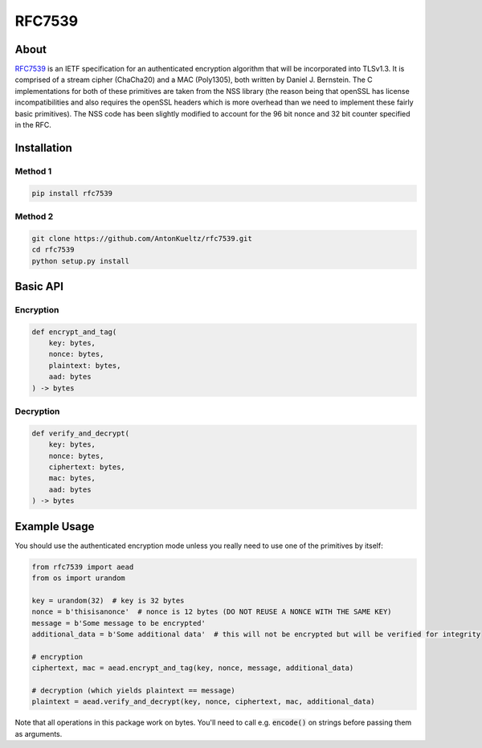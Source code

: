 =======
RFC7539
=======
.. image:: https://img.shields.io/pypi/v/rfc7539.svg
    :target: https://pypi.org/project/rfc7539/
    :alt: PyPI

.. image:: https://travis-ci.org/AntonKueltz/rfc7539.svg?branch=master
    :target: https://travis-ci.org/AntonKueltz/rfc7539
    :alt: Travis

About
-----

RFC7539_ is an IETF specification for an authenticated encryption algorithm that will be
incorporated into TLSv1.3. It is comprised of a stream cipher (ChaCha20) and a MAC (Poly1305), both
written by Daniel J. Bernstein. The C implementations for both of these primitives are taken from
the NSS library (the reason being that openSSL has license incompatibilities and also requires the
openSSL headers which is more overhead than we need to implement these fairly basic primitives).
The NSS code has been slightly modified to account for the 96 bit nonce and 32 bit counter
specified in the RFC.

Installation
------------

Method 1
~~~~~~~~

.. code:: bash

    pip install rfc7539

Method 2
~~~~~~~~

.. code:: bash

    git clone https://github.com/AntonKueltz/rfc7539.git
    cd rfc7539
    python setup.py install
    
Basic API
---------

Encryption
~~~~~~~~~~

.. code:: python

    def encrypt_and_tag(
        key: bytes,
        nonce: bytes,
        plaintext: bytes,
        aad: bytes
    ) -> bytes


Decryption
~~~~~~~~~~

.. code:: python

    def verify_and_decrypt(
        key: bytes,
        nonce: bytes,
        ciphertext: bytes,
        mac: bytes, 
        aad: bytes
    ) -> bytes

Example Usage
-------------

You should use the authenticated encryption mode unless you really need to use one of the primitives
by itself:

.. code:: python

    from rfc7539 import aead
    from os import urandom

    key = urandom(32)  # key is 32 bytes
    nonce = b'thisisanonce'  # nonce is 12 bytes (DO NOT REUSE A NONCE WITH THE SAME KEY)
    message = b'Some message to be encrypted'
    additional_data = b'Some additional data'  # this will not be encrypted but will be verified for integrity

    # encryption
    ciphertext, mac = aead.encrypt_and_tag(key, nonce, message, additional_data)

    # decryption (which yields plaintext == message)
    plaintext = aead.verify_and_decrypt(key, nonce, ciphertext, mac, additional_data)


Note that all operations in this package work on bytes. You'll need to call e.g. :code:`encode()` on strings
before passing them as arguments.

.. _RFC7539: https://tools.ietf.org/html/rfc7539
